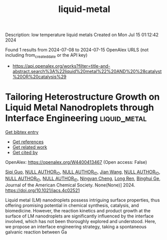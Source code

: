 #+TITLE: liquid-metal
Description: low temperature liquid metals
Created on Mon Jul 15 01:12:42 2024

Found 1 results from 2024-07-08 to 2024-07-15
OpenAlex URLS (not including from_created_date or the API key)
- [[https://api.openalex.org/works?filter=title-and-abstract.search%3A%22liquid%20metal%22%20AND%20%28catalyst%20OR%20catalysis%29]]

* Tailoring Heterostructure Growth on Liquid Metal Nanodroplets through Interface Engineering  :liquid_metal:
:PROPERTIES:
:UUID: https://openalex.org/W4400413467
:TOPICS: Ice Nucleation and Melting Phenomena, Nanofluidics and Nanopore Technology, Plasmonic Nanoparticles: Synthesis, Properties, and Applications
:PUBLICATION_DATE: 2024-07-08
:END:    
    
[[elisp:(doi-add-bibtex-entry "https://doi.org/10.1021/jacs.4c02521")][Get bibtex entry]] 

- [[elisp:(progn (xref--push-markers (current-buffer) (point)) (oa--referenced-works "https://openalex.org/W4400413467"))][Get references]]
- [[elisp:(progn (xref--push-markers (current-buffer) (point)) (oa--related-works "https://openalex.org/W4400413467"))][Get related work]]
- [[elisp:(progn (xref--push-markers (current-buffer) (point)) (oa--cited-by-works "https://openalex.org/W4400413467"))][Get cited by]]

OpenAlex: https://openalex.org/W4400413467 (Open access: False)
    
[[https://openalex.org/A5042025291][Siqi Guo]], [[https://openalex.org/A9999999999][NULL AUTHOR_ID]], [[https://openalex.org/A9999999999][NULL AUTHOR_ID]], [[https://openalex.org/A5100615555][Jian Wang]], [[https://openalex.org/A9999999999][NULL AUTHOR_ID]], [[https://openalex.org/A9999999999][NULL AUTHOR_ID]], [[https://openalex.org/A9999999999][NULL AUTHOR_ID]], [[https://openalex.org/A5021692036][Ningyan Cheng]], [[https://openalex.org/A5033392797][Long Ren]], [[https://openalex.org/A5047969603][Binghui Ge]], Journal of the American Chemical Society. None(None)] 2024. https://doi.org/10.1021/jacs.4c02521 
     
Liquid metal (LM) nanodroplets possess intriguing surface properties, thus offering promising potential in chemical synthesis, catalysis, and biomedicine. However, the reaction kinetics and product growth at the surface of LM nanodroplets are significantly influenced by the interface involved, which has not been thoroughly explored and understood. Here, we propose an interface engineering strategy, taking a spontaneous galvanic reaction between Ga    

    
